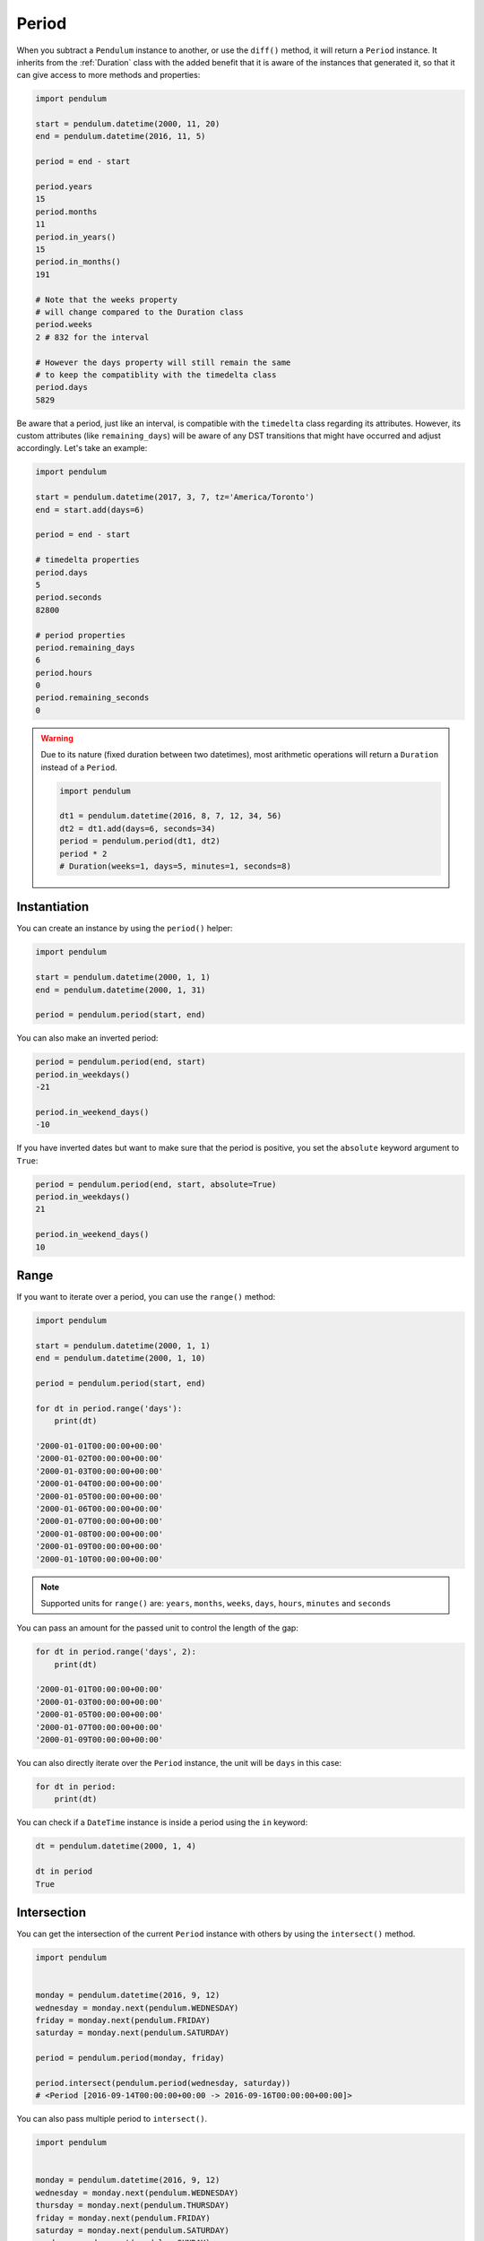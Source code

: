 .. _Period:

Period
======

When you subtract a ``Pendulum`` instance to another, or use the ``diff()`` method, it will return a ``Period`` instance.
It inherits from the :ref:`Duration` class with the added benefit that it is aware of the
instances that generated it, so that it can give access to more methods and properties:

.. code-block:: python

    import pendulum

    start = pendulum.datetime(2000, 11, 20)
    end = pendulum.datetime(2016, 11, 5)

    period = end - start

    period.years
    15
    period.months
    11
    period.in_years()
    15
    period.in_months()
    191

    # Note that the weeks property
    # will change compared to the Duration class
    period.weeks
    2 # 832 for the interval

    # However the days property will still remain the same
    # to keep the compatiblity with the timedelta class
    period.days
    5829

Be aware that a period, just like an interval, is compatible with the ``timedelta`` class regarding
its attributes. However, its custom attributes (like ``remaining_days``) will be aware of any DST
transitions that might have occurred and adjust accordingly. Let's take an example:

.. code-block:: python

    import pendulum

    start = pendulum.datetime(2017, 3, 7, tz='America/Toronto')
    end = start.add(days=6)

    period = end - start

    # timedelta properties
    period.days
    5
    period.seconds
    82800

    # period properties
    period.remaining_days
    6
    period.hours
    0
    period.remaining_seconds
    0


.. warning::

    Due to its nature (fixed duration between two datetimes), most arithmetic operations will
    return a ``Duration`` instead of a ``Period``.

    .. code-block:: python

        import pendulum

        dt1 = pendulum.datetime(2016, 8, 7, 12, 34, 56)
        dt2 = dt1.add(days=6, seconds=34)
        period = pendulum.period(dt1, dt2)
        period * 2
        # Duration(weeks=1, days=5, minutes=1, seconds=8)


Instantiation
-------------

You can create an instance by using the ``period()`` helper:

.. code-block:: python

    import pendulum

    start = pendulum.datetime(2000, 1, 1)
    end = pendulum.datetime(2000, 1, 31)

    period = pendulum.period(start, end)

You can also make an inverted period:

.. code-block:: python

    period = pendulum.period(end, start)
    period.in_weekdays()
    -21

    period.in_weekend_days()
    -10

If you have inverted dates but want to make sure that the period is positive,
you set the ``absolute`` keyword argument to ``True``:

.. code-block:: python

    period = pendulum.period(end, start, absolute=True)
    period.in_weekdays()
    21

    period.in_weekend_days()
    10

Range
-----

If you want to iterate over a period, you can use the ``range()`` method:

.. code-block:: python

    import pendulum

    start = pendulum.datetime(2000, 1, 1)
    end = pendulum.datetime(2000, 1, 10)

    period = pendulum.period(start, end)

    for dt in period.range('days'):
        print(dt)

    '2000-01-01T00:00:00+00:00'
    '2000-01-02T00:00:00+00:00'
    '2000-01-03T00:00:00+00:00'
    '2000-01-04T00:00:00+00:00'
    '2000-01-05T00:00:00+00:00'
    '2000-01-06T00:00:00+00:00'
    '2000-01-07T00:00:00+00:00'
    '2000-01-08T00:00:00+00:00'
    '2000-01-09T00:00:00+00:00'
    '2000-01-10T00:00:00+00:00'

.. note::

    Supported units for ``range()`` are: ``years``, ``months``, ``weeks``,
    ``days``, ``hours``, ``minutes`` and ``seconds``

You can pass an amount for the passed unit to control the length of the gap:

.. code-block:: python

    for dt in period.range('days', 2):
        print(dt)

    '2000-01-01T00:00:00+00:00'
    '2000-01-03T00:00:00+00:00'
    '2000-01-05T00:00:00+00:00'
    '2000-01-07T00:00:00+00:00'
    '2000-01-09T00:00:00+00:00'

You can also directly iterate over the ``Period`` instance, the unit will be ``days`` in this case:

.. code-block:: python

    for dt in period:
        print(dt)

You can check if a ``DateTime`` instance is inside a period using the ``in`` keyword:

.. code-block:: python

    dt = pendulum.datetime(2000, 1, 4)

    dt in period
    True

Intersection
------------

You can get the intersection of the current ``Period`` instance with others by
using the ``intersect()`` method.

.. code-block:: python

    import pendulum


    monday = pendulum.datetime(2016, 9, 12)
    wednesday = monday.next(pendulum.WEDNESDAY)
    friday = monday.next(pendulum.FRIDAY)
    saturday = monday.next(pendulum.SATURDAY)

    period = pendulum.period(monday, friday)

    period.intersect(pendulum.period(wednesday, saturday))
    # <Period [2016-09-14T00:00:00+00:00 -> 2016-09-16T00:00:00+00:00]>

You can also pass multiple period to ``intersect()``.

.. code-block:: python

    import pendulum


    monday = pendulum.datetime(2016, 9, 12)
    wednesday = monday.next(pendulum.WEDNESDAY)
    thursday = monday.next(pendulum.THURSDAY)
    friday = monday.next(pendulum.FRIDAY)
    saturday = monday.next(pendulum.SATURDAY)
    sunday = monday.next(pendulum.SUNDAY)

    period = pendulum.period(monday, friday)
    wednesday_to_saturday = pendulum.period(wednesday, saturday)
    thursday_to_sunday = pendulum.period(thursday, sunday)

    period.intersect(
        wednesday_to_saturday,
        thursday_to_sunday
    )
    # <Period [2016-09-15T00:00:00+00:00 -> 2016-09-16T00:00:00+00:00]>

If no intersection exists, ``intersect()`` will return ``None``:

.. code-block:: python

    period.intersect(pendulum.period(saturday, sunday))
    None
